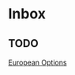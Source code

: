 * Inbox
** TODO
:PROPERTIES:
:ID:       9d60b529-3fc3-4927-bb01-da5955e707df
:END:

[[file:~/projects/StatisticsMasters/MonteCarlo/classnotes.org::*European Options][European Options]]
